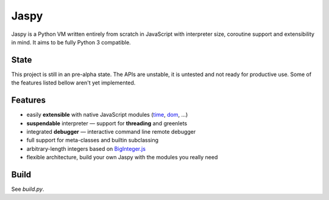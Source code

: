 Jaspy
=====
Jaspy is a Python VM written entirely from scratch in JavaScript with interpreter size,
coroutine support and extensibility in mind. It aims to be fully Python 3 compatible.

State
-----
This project is still in an pre-alpha state. The APIs are unstable, it is untested and not
ready for productive use. Some of the features listed bellow aren't yet implemented.

Features
--------
- easily **extensible** with native JavaScript modules (time_, dom_, …)
- **suspendable** interpreter — support for **threading** and greenlets
- integrated **debugger** — interactive command line remote debugger
- full support for meta-classes and builtin subclassing
- arbitrary-length integers based on BigInteger.js_
- flexible architecture, build your own Jaspy with the modules you really need

.. _BigInteger.js: https://github.com/peterolson/BigInteger.js
.. _time: https://github.com/koehlma/jaspy/blob/master/modules/time.js
.. _dom: https://github.com/koehlma/jaspy/blob/master/modules/dom.js

Build
-----
See `build.py`.
